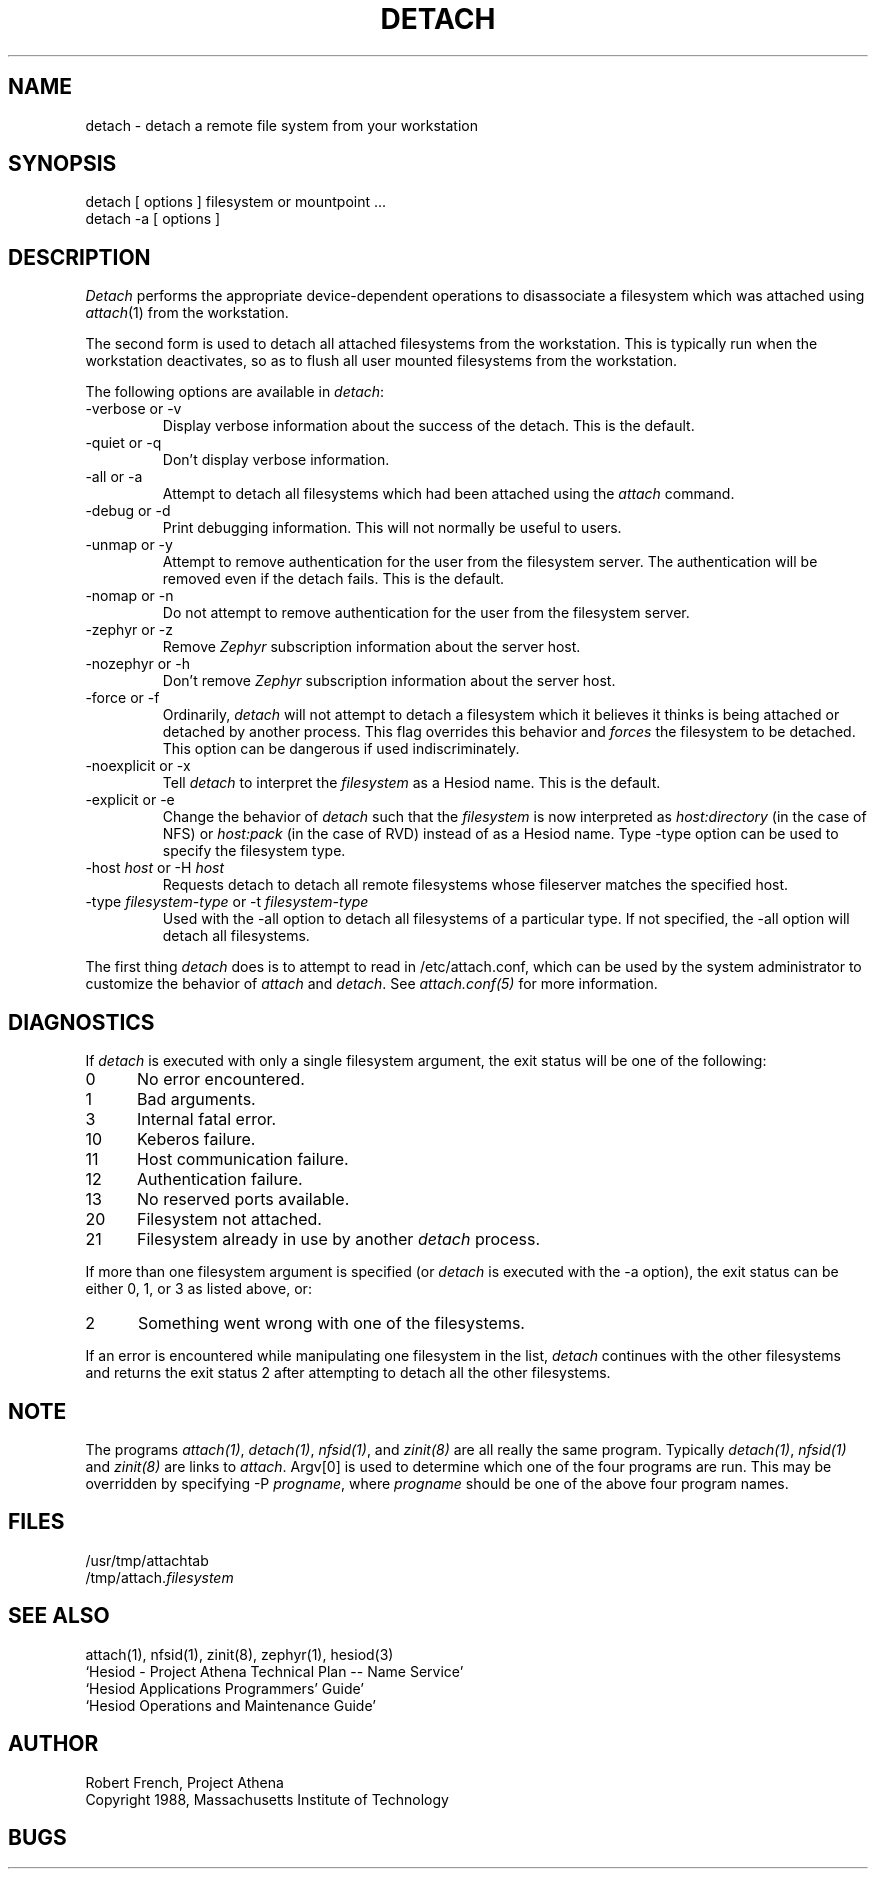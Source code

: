 .\"	$Source: /afs/dev.mit.edu/source/repository/athena/bin/attach/detach.1,v $
.\"	$Header: /afs/dev.mit.edu/source/repository/athena/bin/attach/detach.1,v 1.1 1990-07-16 07:45:25 jfc Exp $
.\"	$Author: jfc $
.\"
.TH DETACH 1 "5 July 1989"
.ds ]W MIT Project Athena
.SH NAME
.nf
detach \- detach a remote file system from your workstation
.fi
.SH SYNOPSIS
.nf
detach [ options ] filesystem or mountpoint ...
detach -a [ options ]
.SH DESCRIPTION

\fIDetach\fR performs the appropriate device-dependent operations to
disassociate a filesystem which was attached using \fIattach\fR(1)
from the workstation.  

The second form is used to detach all attached filesystems from the
workstation.  This is typically run when the workstation
deactivates, so as to flush all user mounted filesystems from the
workstation. 

The following options are available in \fIdetach\fR:

.IP -verbose\ or\ -v
Display verbose information about the success of the detach.  This is
the default.
.IP -quiet\ or\ -q
Don't display verbose information.
.IP -all\ or\ -a
Attempt to detach all filesystems which had been attached using the
\fIattach\fR command.
.IP -debug\ or\ -d
Print debugging information.  This will not normally be useful to users.
.IP -unmap\ or\ -y
Attempt to remove authentication for the user from the filesystem
server.  The authentication will be removed even if the detach fails.
This is the default.
.IP -nomap\ or\ -n
Do not attempt to remove authentication for the user from the
filesystem server.
.IP -zephyr\ or\ -z
Remove \fIZephyr\fR subscription information about the server host.
.IP -nozephyr\ or\ -h
Don't remove \fIZephyr\fR subscription information about the server host.
.IP -force\ or\ -f
Ordinarily, \fIdetach\fR will not attempt to detach a filesystem which
it believes it thinks is being attached or detached by another
process.  This flag overrides this behavior and \fIforces\fR the
filesystem to be detached.  This option can be dangerous if used
indiscriminately.
.IP -noexplicit\ or\ -x
Tell \fIdetach\fR to interpret the \fIfilesystem\fR as a Hesiod name.
This is the default.
.IP -explicit\ or\ -e
Change the behavior of \fIdetach\fR such that the \fIfilesystem\fR is
now interpreted as \fIhost:directory\fR (in the case of NFS) or
\fIhost:pack\fR (in the case of RVD) instead of as a Hesiod name.
Type -type option can be used to specify the filesystem type.
.IP "-host \fIhost\fR or -H \fIhost\fR"
Requests detach to detach all remote filesystems whose fileserver
matches the specified host.
.IP -type\ \fIfilesystem-type\fR\ or\ -t\ \fIfilesystem-type\fR
Used with the -all option to detach all filesystems of a particular
type.  If not specified, the -all option will detach all filesystems.

.PP
The first thing \fIdetach\fR does is to attempt to read in
/etc/attach.conf, which can be used by the system administrator to
customize the behavior of \fIattach\fR and \fIdetach\fR.  See 
\fIattach.conf(5)\fR for more information.

.SH DIAGNOSTICS

If \fIdetach\fR is executed with only a single
filesystem argument, the exit status will be one of the following:
.TP 5
0
No error encountered.
.TP 5
1
Bad arguments.
.TP 5
3
Internal fatal error.
.TP 5
10
Keberos failure.
.TP 5
11
Host communication failure.
.TP 5
12
Authentication failure.
.TP 5
13
No reserved ports available.
.PP
.TP 5
20
Filesystem not attached.
.TP 5
21
Filesystem already in use by another \fIdetach\fR process.
.PP
If more than one filesystem argument is specified (or \fIdetach\fR is 
executed with the -a option), the exit status can be either 0, 1, or 3
as listed above, or: 
.TP 5
2
Something went wrong with one of the filesystems.
.PP
If an error is encountered while manipulating one filesystem in the
list, \fIdetach\fR continues with the other filesystems and returns
the exit status 2 after attempting to detach all the other filesystems.

.SH NOTE
The programs \fIattach(1)\fR, \fIdetach(1)\fR, \fInfsid(1)\fR, and
\fIzinit(8)\fR are all really the same program.  Typically
\fIdetach(1)\fR, \fInfsid(1)\fR and \fIzinit(8)\fR are links to
\fIattach\fR.  Argv[0] is used to determine which one of the four
programs are run.  This may be overridden by specifying -P
\fIprogname\fR, where \fIprogname\fR should be one of the above four
program names.

.SH FILES
/usr/tmp/attachtab
.br
/tmp/attach.\fIfilesystem\fR

.SH "SEE ALSO"

attach(1), nfsid(1), zinit(8), zephyr(1), hesiod(3)
.br
`Hesiod - Project Athena Technical Plan -- Name Service'
.br
`Hesiod Applications Programmers' Guide'
.br
`Hesiod Operations and Maintenance Guide'

.SH AUTHOR
Robert French, Project Athena
.br
Copyright 1988, Massachusetts Institute of Technology

.SH BUGS
